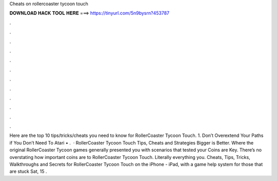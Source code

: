 Cheats on rollercoaster tycoon touch

𝐃𝐎𝐖𝐍𝐋𝐎𝐀𝐃 𝐇𝐀𝐂𝐊 𝐓𝐎𝐎𝐋 𝐇𝐄𝐑𝐄 ===> https://tinyurl.com/5n9bysrn?453787

.

.

.

.

.

.

.

.

.

.

.

.

Here are the top 10 tips/tricks/cheats you need to know for RollerCoaster Tycoon Touch. 1. Don’t Overextend Your Paths if You Don’t Need To Atari • .  · RollerCoaster Tycoon Touch Tips, Cheats and Strategies Bigger is Better. Where the original RollerCoaster Tycoon games generally presented you with scenarios that tested your Coins are Key. There’s no overstating how important coins are to RollerCoaster Tycoon Touch. Literally everything you. Cheats, Tips, Tricks, Walkthroughs and Secrets for RollerCoaster Tycoon Touch on the iPhone - iPad, with a game help system for those that are stuck Sat, 15 .